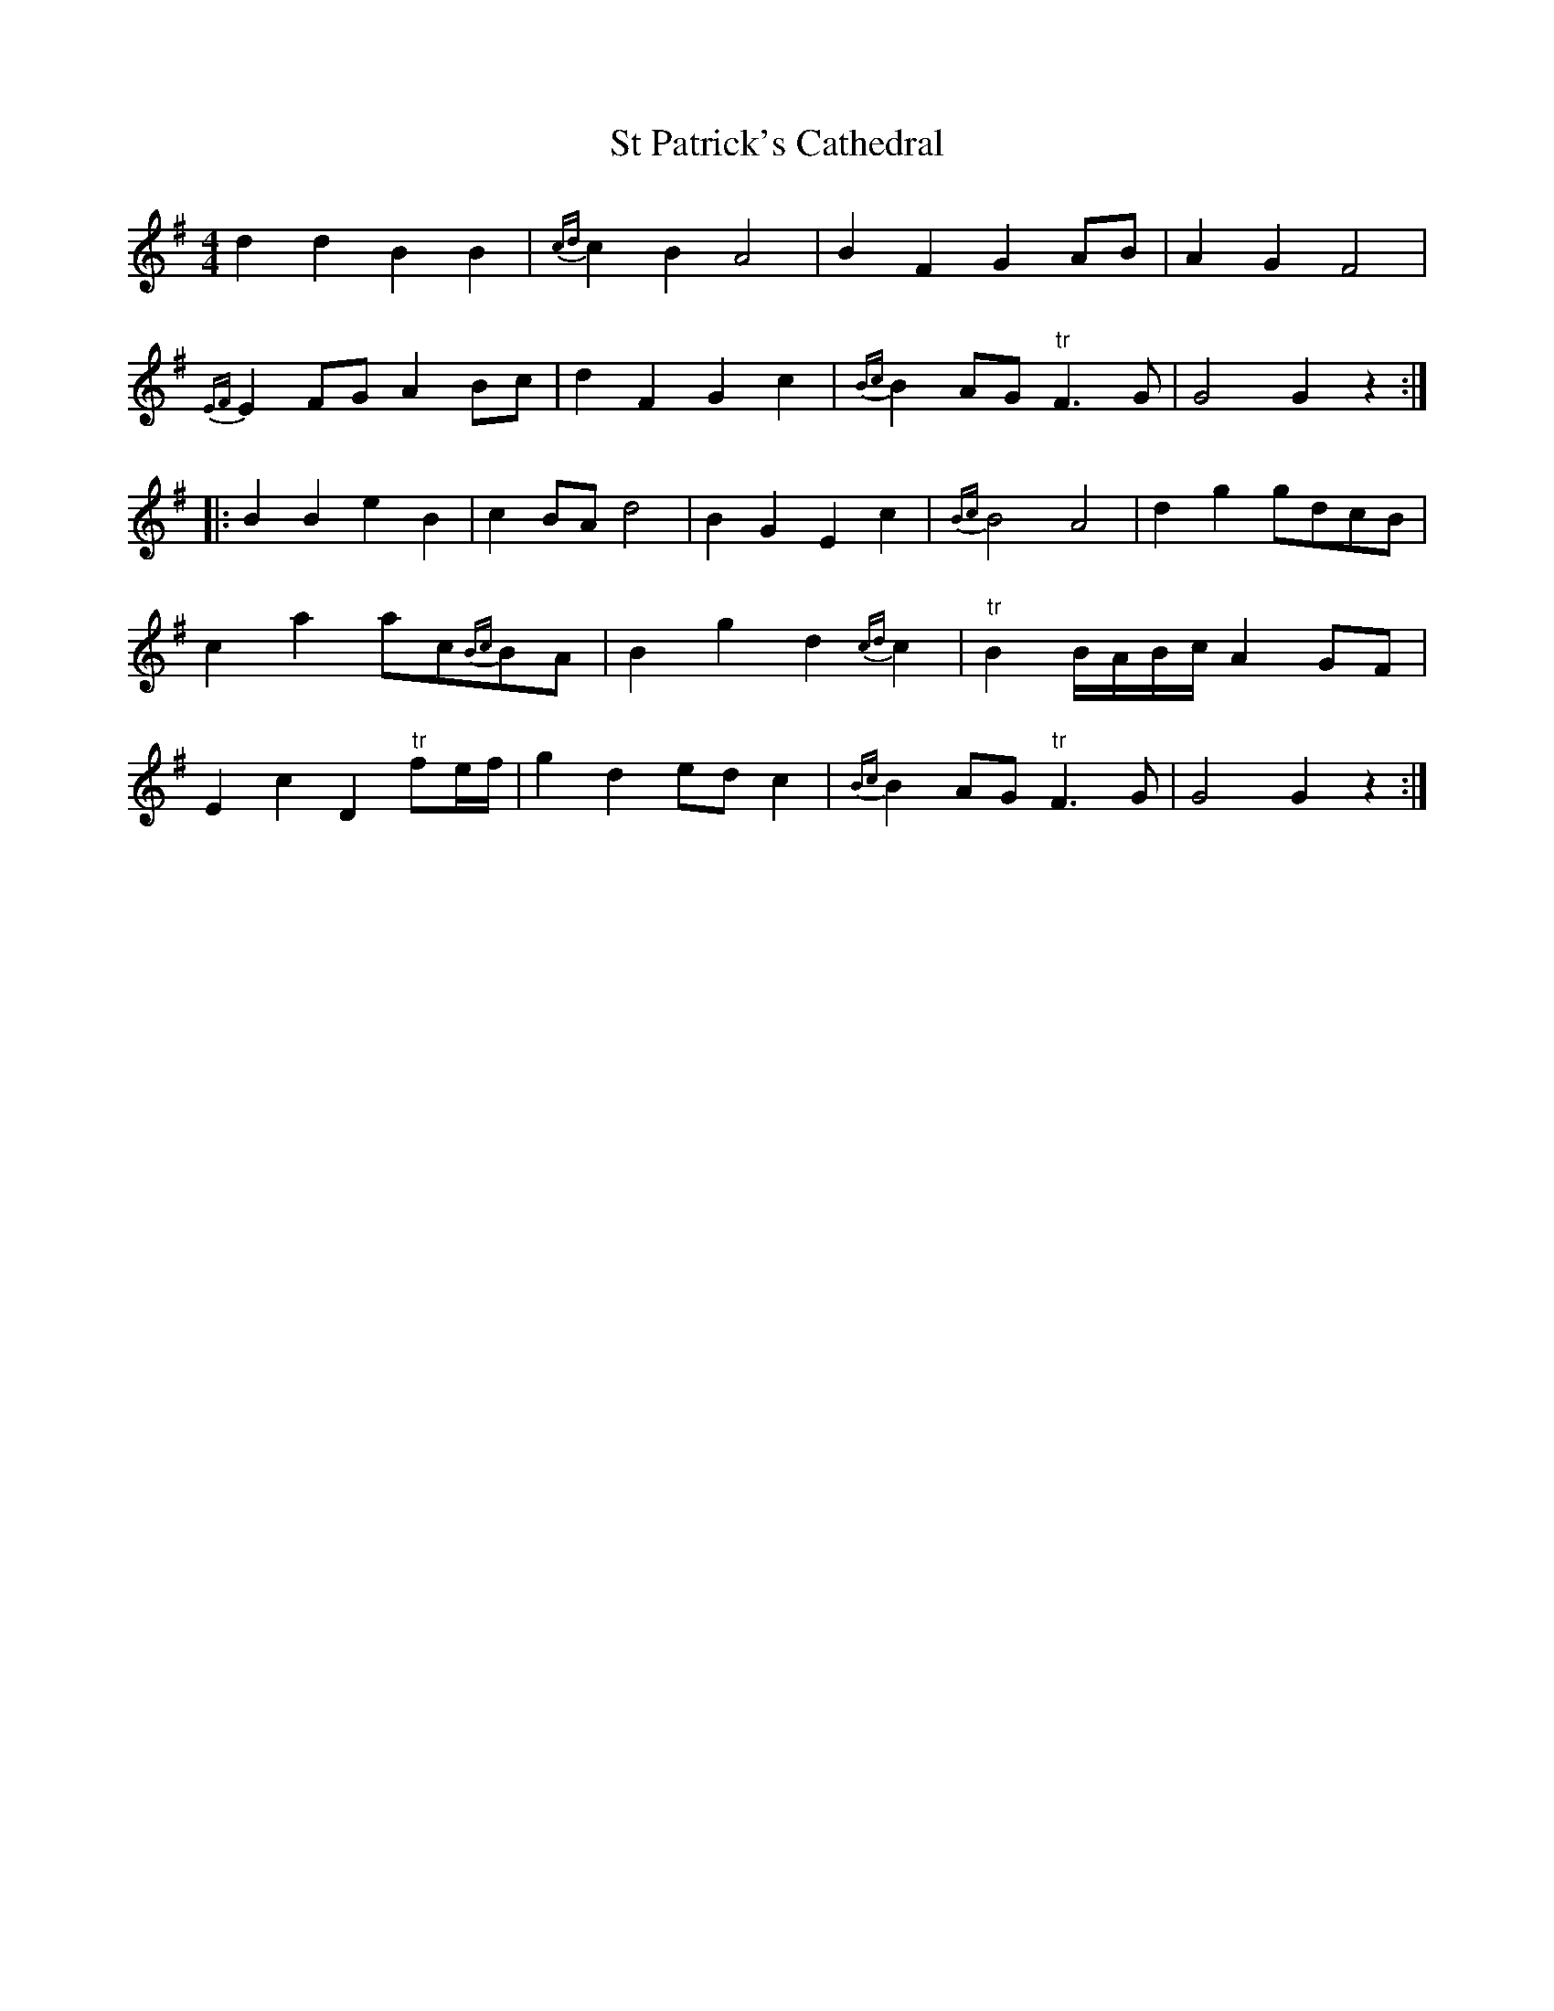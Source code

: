 X: 38259
T: St Patrick's Cathedral
R: barndance
M: 4/4
K: Gmajor
d2 d2 B2 B2|{cd}c2 B2 A4|B2 F2 G2 AB|A2 G2 F4|
{EF}E2 FG A2 Bc|d2 F2 G2 c2|{Bc}B2 AG "tr"F3 G|G4G2 z2:|
|:B2 B2 e2 B2|c2 BA d4|B2 G2 E2 c2|{Bc}B4 A4|d2 g2gdcB|
c2 a2ac{Bc}BA|B2 g2 d2 {cd}c2|"tr"B2B/A/B/c/ A2 GF|
E2 c2 D2 "tr"fe/f/|g2 d2 ed c2|{Bc}B2 AG "tr"F3 G|G4G2 z2:|

